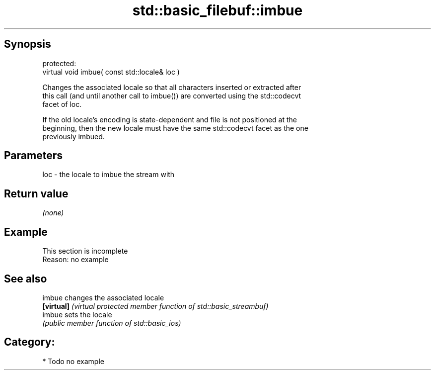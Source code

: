 .TH std::basic_filebuf::imbue 3 "Jun 28 2014" "2.0 | http://cppreference.com" "C++ Standard Libary"
.SH Synopsis
   protected:
   virtual void imbue( const std::locale& loc )

   Changes the associated locale so that all characters inserted or extracted after
   this call (and until another call to imbue()) are converted using the std::codecvt
   facet of loc.

   If the old locale's encoding is state-dependent and file is not positioned at the
   beginning, then the new locale must have the same std::codecvt facet as the one
   previously imbued.

.SH Parameters

   loc - the locale to imbue the stream with

.SH Return value

   \fI(none)\fP

.SH Example

    This section is incomplete
    Reason: no example

.SH See also

   imbue     changes the associated locale
   \fB[virtual]\fP \fI(virtual protected member function of std::basic_streambuf)\fP 
   imbue     sets the locale
             \fI(public member function of std::basic_ios)\fP 

.SH Category:

     * Todo no example
